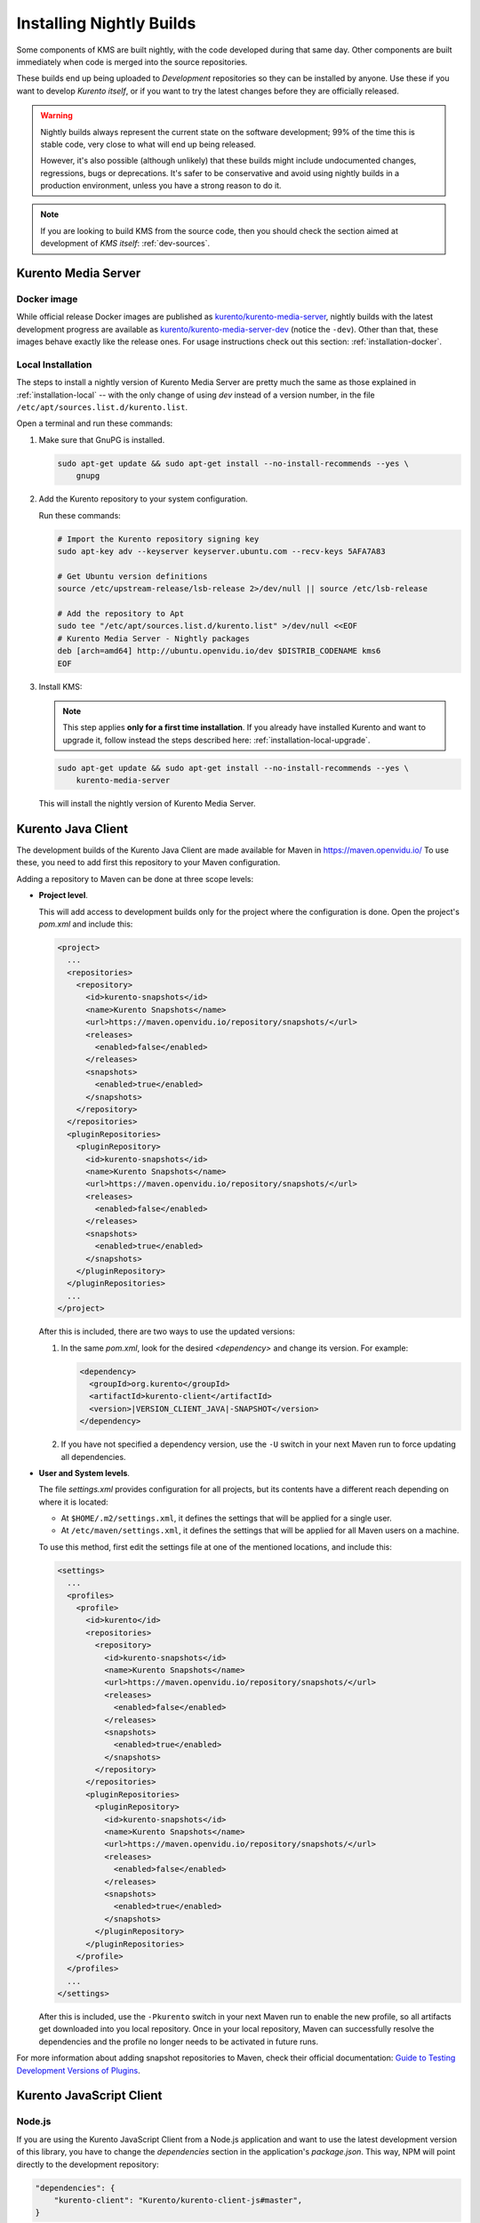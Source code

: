 =========================
Installing Nightly Builds
=========================

Some components of KMS are built nightly, with the code developed during that same day. Other components are built immediately when code is merged into the source repositories.

These builds end up being uploaded to *Development* repositories so they can be installed by anyone. Use these if you want to develop *Kurento itself*, or if you want to try the latest changes before they are officially released.

.. warning::

   Nightly builds always represent the current state on the software development; 99% of the time this is stable code, very close to what will end up being released.

   However, it's also possible (although unlikely) that these builds might include undocumented changes, regressions, bugs or deprecations. It's safer to be conservative and avoid using nightly builds in a production environment, unless you have a strong reason to do it.

.. note::

   If you are looking to build KMS from the source code, then you should check the section aimed at development of *KMS itself*: :ref:`dev-sources`.



Kurento Media Server
====================

Docker image
------------

While official release Docker images are published as `kurento/kurento-media-server <https://hub.docker.com/r/kurento/kurento-media-server>`__, nightly builds with the latest development progress are available as `kurento/kurento-media-server-dev <https://hub.docker.com/r/kurento/kurento-media-server-dev>`__ (notice the ``-dev``). Other than that, these images behave exactly like the release ones. For usage instructions check out this section: :ref:`installation-docker`.



Local Installation
------------------

The steps to install a nightly version of Kurento Media Server are pretty much the same as those explained in :ref:`installation-local` -- with the only change of using *dev* instead of a version number, in the file ``/etc/apt/sources.list.d/kurento.list``.

Open a terminal and run these commands:

1. Make sure that GnuPG is installed.

   .. code-block:: shell

      sudo apt-get update && sudo apt-get install --no-install-recommends --yes \
          gnupg

2. Add the Kurento repository to your system configuration.

   Run these commands:

   .. code-block:: shell

      # Import the Kurento repository signing key
      sudo apt-key adv --keyserver keyserver.ubuntu.com --recv-keys 5AFA7A83

      # Get Ubuntu version definitions
      source /etc/upstream-release/lsb-release 2>/dev/null || source /etc/lsb-release

      # Add the repository to Apt
      sudo tee "/etc/apt/sources.list.d/kurento.list" >/dev/null <<EOF
      # Kurento Media Server - Nightly packages
      deb [arch=amd64] http://ubuntu.openvidu.io/dev $DISTRIB_CODENAME kms6
      EOF

3. Install KMS:

   .. note::

      This step applies **only for a first time installation**. If you already have installed Kurento and want to upgrade it, follow instead the steps described here: :ref:`installation-local-upgrade`.

   .. code-block:: shell

      sudo apt-get update && sudo apt-get install --no-install-recommends --yes \
          kurento-media-server

   This will install the nightly version of Kurento Media Server.



Kurento Java Client
===================

The development builds of the Kurento Java Client are made available for Maven in https://maven.openvidu.io/
To use these, you need to add first this repository to your Maven configuration.

Adding a repository to Maven can be done at three scope levels:

- **Project level**.

  This will add access to development builds only for the project where the configuration is done. Open the project's *pom.xml* and include this:

  .. code-block:: xml

     <project>
       ...
       <repositories>
         <repository>
           <id>kurento-snapshots</id>
           <name>Kurento Snapshots</name>
           <url>https://maven.openvidu.io/repository/snapshots/</url>
           <releases>
             <enabled>false</enabled>
           </releases>
           <snapshots>
             <enabled>true</enabled>
           </snapshots>
         </repository>
       </repositories>
       <pluginRepositories>
         <pluginRepository>
           <id>kurento-snapshots</id>
           <name>Kurento Snapshots</name>
           <url>https://maven.openvidu.io/repository/snapshots/</url>
           <releases>
             <enabled>false</enabled>
           </releases>
           <snapshots>
             <enabled>true</enabled>
           </snapshots>
         </pluginRepository>
       </pluginRepositories>
       ...
     </project>

  After this is included, there are two ways to use the updated versions:

  1. In the same *pom.xml*, look for the desired *<dependency>* and change its version. For example:

     .. code-block:: xml

        <dependency>
          <groupId>org.kurento</groupId>
          <artifactId>kurento-client</artifactId>
          <version>|VERSION_CLIENT_JAVA|-SNAPSHOT</version>
        </dependency>

  2. If you have not specified a dependency version, use the ``-U`` switch in your next Maven run to force updating all dependencies.

- **User and System levels**.

  The file *settings.xml* provides configuration for all projects, but its contents have a different reach depending on where it is located:

  - At ``$HOME/.m2/settings.xml``, it defines the settings that will be applied for a single user.
  - At ``/etc/maven/settings.xml``, it defines the settings that will be applied for all Maven users on a machine.

  To use this method, first edit the settings file at one of the mentioned locations, and include this:

  .. code-block:: xml

     <settings>
       ...
       <profiles>
         <profile>
           <id>kurento</id>
           <repositories>
             <repository>
               <id>kurento-snapshots</id>
               <name>Kurento Snapshots</name>
               <url>https://maven.openvidu.io/repository/snapshots/</url>
               <releases>
                 <enabled>false</enabled>
               </releases>
               <snapshots>
                 <enabled>true</enabled>
               </snapshots>
             </repository>
           </repositories>
           <pluginRepositories>
             <pluginRepository>
               <id>kurento-snapshots</id>
               <name>Kurento Snapshots</name>
               <url>https://maven.openvidu.io/repository/snapshots/</url>
               <releases>
                 <enabled>false</enabled>
               </releases>
               <snapshots>
                 <enabled>true</enabled>
               </snapshots>
             </pluginRepository>
           </pluginRepositories>
         </profile>
       </profiles>
       ...
     </settings>

  After this is included, use the ``-Pkurento`` switch in your next Maven run to enable the new profile, so all artifacts get downloaded into you local repository. Once in your local repository, Maven can successfully resolve the dependencies and the profile no longer needs to be activated in future runs.

For more information about adding snapshot repositories to Maven, check their official documentation: `Guide to Testing Development Versions of Plugins <https://maven.apache.org/guides/development/guide-testing-development-plugins.html>`__.



Kurento JavaScript Client
=========================

Node.js
-------

If you are using the Kurento JavaScript Client from a Node.js application and want to use the latest development version of this library, you have to change the *dependencies* section in the application's *package.json*. This way, NPM will point directly to the development repository:

.. code-block:: js

   "dependencies": {
       "kurento-client": "Kurento/kurento-client-js#master",
   }


Browser JavaScript
------------------

If you are using the Kurento JavaScript Client from a browser application, with Bower to handle JS dependencies, and want to use the latest development version of this library, you have to change the *dependencies* section in the application's *bower.json*. This way, Bower will point directly to the development repository:

.. code-block:: js

   "dependencies": {
       "kurento-client": "master",
       "kurento-utils": "master",
   }

Alternatively, if your browser application is pointing directly to JavaScript libraries from HTML resources, then you have to change to development URLs:

.. code-block:: html

   <script type="text/javascript"
       src="http://builds.openvidu.io/dev/master/latest/js/kurento-client.min.js">
   </script>
